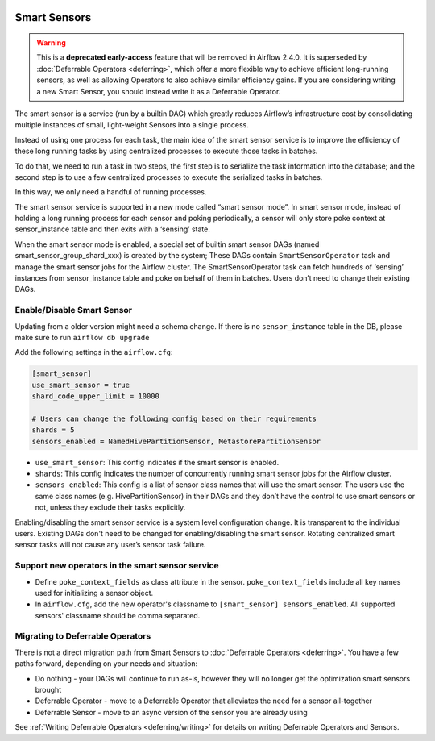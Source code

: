  .. Licensed to the Apache Software Foundation (ASF) under one
    or more contributor license agreements.  See the NOTICE file
    distributed with this work for additional information
    regarding copyright ownership.  The ASF licenses this file
    to you under the Apache License, Version 2.0 (the
    "License"); you may not use this file except in compliance
    with the License.  You may obtain a copy of the License at

 ..   http://www.apache.org/licenses/LICENSE-2.0

 .. Unless required by applicable law or agreed to in writing,
    software distributed under the License is distributed on an
    "AS IS" BASIS, WITHOUT WARRANTIES OR CONDITIONS OF ANY
    KIND, either express or implied.  See the License for the
    specific language governing permissions and limitations
    under the License.




Smart Sensors
=============

.. warning::

  This is a **deprecated early-access** feature that will be removed in Airflow 2.4.0.
  It is superseded by :doc:`Deferrable Operators <deferring>`, which offer a more flexible way to
  achieve efficient long-running sensors, as well as allowing Operators to also achieve similar
  efficiency gains. If you are considering writing a new Smart Sensor, you should instead write it
  as a Deferrable Operator.

The smart sensor is a service (run by a builtin DAG) which greatly reduces Airflow’s infrastructure
cost by consolidating multiple instances of small, light-weight Sensors into a single process.

.. image:: /img/smart_sensor_architecture.png

Instead of using one process for each task, the main idea of the smart sensor service is to improve the
efficiency of these long running tasks by using centralized processes to execute those tasks in batches.

To do that, we need to run a task in two steps, the first step is to serialize the task information
into the database; and the second step is to use a few centralized processes to execute the serialized
tasks in batches.

In this way, we only need a handful of running processes.

.. image:: /img/smart_sensor_single_task_execute_flow.png

The smart sensor service is supported in a new mode called “smart sensor mode”. In smart sensor mode,
instead of holding a long running process for each sensor and poking periodically, a sensor will only
store poke context at sensor_instance table and then exits with a ‘sensing’ state.

When the smart sensor mode is enabled, a special set of builtin smart sensor DAGs
(named smart_sensor_group_shard_xxx) is created by the system; These DAGs contain ``SmartSensorOperator``
task and manage the smart sensor jobs for the Airflow cluster. The SmartSensorOperator task can fetch
hundreds of ‘sensing’ instances from sensor_instance table and poke on behalf of them in batches.
Users don’t need to change their existing DAGs.

Enable/Disable Smart Sensor
---------------------------

Updating from a older version might need a schema change. If there is no ``sensor_instance`` table
in the DB, please make sure to run ``airflow db upgrade``

Add the following settings in the ``airflow.cfg``:

.. code-block::

    [smart_sensor]
    use_smart_sensor = true
    shard_code_upper_limit = 10000

    # Users can change the following config based on their requirements
    shards = 5
    sensors_enabled = NamedHivePartitionSensor, MetastorePartitionSensor

*   ``use_smart_sensor``: This config indicates if the smart sensor is enabled.
*   ``shards``: This config indicates the number of concurrently running smart sensor jobs for
    the Airflow cluster.
*   ``sensors_enabled``: This config is a list of sensor class names that will use the smart sensor.
    The users use the same class names (e.g. HivePartitionSensor) in their DAGs and they don’t have
    the control to use smart sensors or not, unless they exclude their tasks explicitly.

Enabling/disabling the smart sensor service is a system level configuration change.
It is transparent to the individual users. Existing DAGs don't need to be changed for
enabling/disabling the smart sensor. Rotating centralized smart sensor tasks will not
cause any user’s sensor task failure.

Support new operators in the smart sensor service
-------------------------------------------------

*   Define ``poke_context_fields`` as class attribute in the sensor. ``poke_context_fields``
    include all key names used for initializing a sensor object.
*   In ``airflow.cfg``, add the new operator's classname to ``[smart_sensor] sensors_enabled``.
    All supported sensors' classname should be comma separated.

Migrating to Deferrable Operators
----------------------------------

There is not a direct migration path from Smart Sensors to :doc:`Deferrable Operators <deferring>`.
You have a few paths forward, depending on your needs and situation:

*   Do nothing - your DAGs will continue to run as-is, however they will no longer get the optimization smart sensors brought
*   Deferrable Operator - move to a Deferrable Operator that alleviates the need for a sensor all-together
*   Deferrable Sensor - move to an async version of the sensor you are already using

See :ref:`Writing Deferrable Operators <deferring/writing>` for details on writing Deferrable Operators and Sensors.
